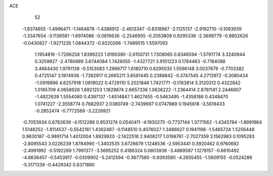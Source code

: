 ACE 
   52
  -1.8374655  -1.4996471  -1.1464878  -1.4388912  -2.4613347  -0.8318967
  -2.1125137  -2.9192710  -0.1093939  -1.3347654  -3.1136581  -1.6974086
  -0.0816636  -2.2546955  -0.2053809   0.9295336  -2.3699779  -0.8902626
  -0.0430827  -1.9271235   1.0844372  -0.9220266  -1.7499515   1.5597093
   1.1954819  -1.7266258   1.8399223   1.8190390  -2.6150731   1.7308065
   0.8346594  -1.5791774   3.3240944   0.3259827  -2.4780689   3.6744084
   1.7426055  -1.4327721   3.9101223   0.1784463  -0.7184088   3.4664430
   1.9791139  -0.5153083   1.2966717   1.6180710   0.6295035   1.5596148
   3.0037679  -0.7703382   0.4725147   3.1974936  -1.7382917   0.2665211
   3.6591445   0.2388842  -0.3747545   4.2713972  -0.3080434  -1.0919896
   4.6257918   1.0819022   0.4729110   5.2021846   1.7421771  -0.1763814
   5.3120312   0.4322842   1.0165709   4.0658926   1.6921253   1.1829874
   2.6657336   1.0626222  -1.2364414   2.8761141   2.2446807  -1.4922639
   1.5554080   0.4397137  -1.6514847   1.4627455  -0.5463495  -1.4358186
   0.4348470   1.0741227  -2.3558774   0.7682937   2.0380749  -2.7439697
   0.0747889   0.1945618  -3.5619433  -0.2852474  -0.7772569  -3.2226921
  -0.7053934   0.6782639  -4.1512286   0.9531274   0.0540411  -4.1930275
  -0.7737144   1.3771562  -1.4345784  -1.8991664   1.5148252  -1.9114537
  -0.5542161   1.4362487  -0.1148510   0.4076027   1.3486627   0.1941198
  -1.5465724   1.5256448   0.9630187  -0.9891714   1.4012004   1.8929920
  -2.1422518   2.9408217   1.0198761  -2.7027359   3.1562983   0.1095283
  -2.8095543   3.0226239   1.8784990  -1.3402535   3.6726679   1.1248536
  -2.5953441   0.3920462   0.9760692  -2.4991992  -0.5192289   1.7991377
  -3.5695252   0.4186324   0.0603936  -3.4889587   1.1278157  -0.6610492
  -4.6636457  -0.5453917  -0.0309902  -5.2412594  -0.3677580  -0.9393580
  -4.2655455  -1.5609155  -0.0524286  -5.3171339  -0.4429342   0.8371890
